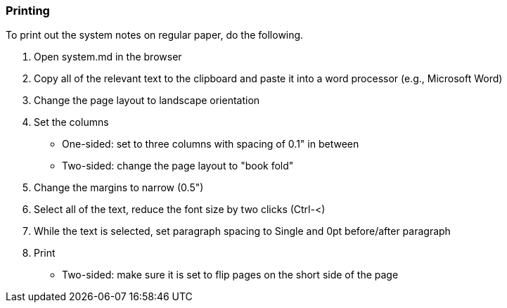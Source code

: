 === Printing

To print out the system notes on regular paper, do the following.

1. Open system.md in the browser
2. Copy all of the relevant text to the clipboard and paste it into a word processor (e.g., Microsoft Word)
3. Change the page layout to landscape orientation
4. Set the columns
** One-sided: set to three columns with spacing of 0.1" in between
** Two-sided: change the page layout to "book fold" 
5. Change the margins to narrow (0.5")
6. Select all of the text, reduce the font size by two clicks (Ctrl-<)
7. While the text is selected, set paragraph spacing to Single and 0pt before/after paragraph
8. Print
** Two-sided: make sure it is set to flip pages on the short side of the page

